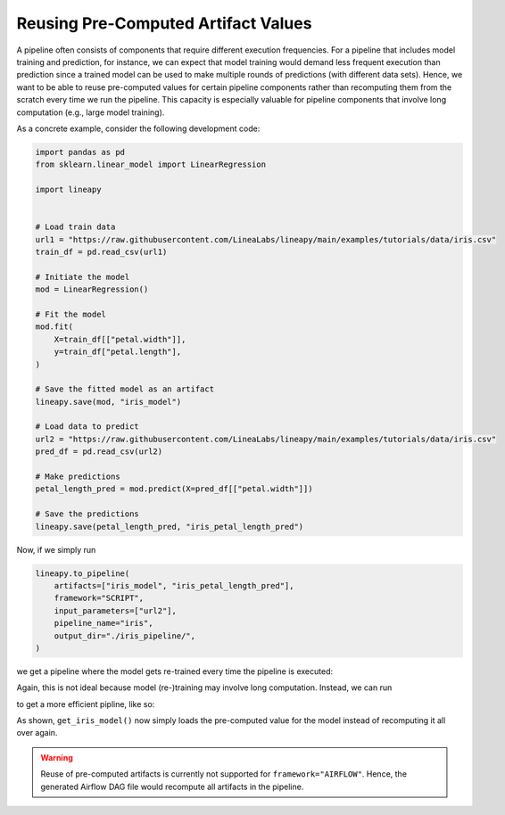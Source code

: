 Reusing Pre-Computed Artifact Values
====================================

A pipeline often consists of components that require different execution frequencies.
For a pipeline that includes model training and prediction, for instance, we can expect
that model training would demand less frequent execution than prediction since a trained model
can be used to make multiple rounds of predictions (with different data sets). Hence, we want
to be able to reuse pre-computed values for certain pipeline components rather than recomputing
them from the scratch every time we run the pipeline. This capacity is especially valuable for
pipeline components that involve long computation (e.g., large model training). 

As a concrete example, consider the following development code:

.. code-block:: python

    import pandas as pd
    from sklearn.linear_model import LinearRegression

    import lineapy


    # Load train data
    url1 = "https://raw.githubusercontent.com/LineaLabs/lineapy/main/examples/tutorials/data/iris.csv"
    train_df = pd.read_csv(url1)

    # Initiate the model
    mod = LinearRegression()

    # Fit the model
    mod.fit(
        X=train_df[["petal.width"]],
        y=train_df["petal.length"],
    )

    # Save the fitted model as an artifact
    lineapy.save(mod, "iris_model")

    # Load data to predict
    url2 = "https://raw.githubusercontent.com/LineaLabs/lineapy/main/examples/tutorials/data/iris.csv"
    pred_df = pd.read_csv(url2)

    # Make predictions
    petal_length_pred = mod.predict(X=pred_df[["petal.width"]])

    # Save the predictions
    lineapy.save(petal_length_pred, "iris_petal_length_pred")

Now, if we simply run

.. code-block:: python

    lineapy.to_pipeline(
        artifacts=["iris_model", "iris_petal_length_pred"],
        framework="SCRIPT",
        input_parameters=["url2"],
        pipeline_name="iris",
        output_dir="./iris_pipeline/",
    )

we get a pipeline where the model gets re-trained every time the pipeline is executed:

.. code-block:: python
   :emphasize-lines: 12, 13, 14, 15, 16

    # ./iris_pipeline/iris_module.py

    import argparse

    import pandas as pd
    from sklearn.linear_model import LinearRegression


    def get_iris_model():
        url1 = "https://raw.githubusercontent.com/LineaLabs/lineapy/main/examples/tutorials/data/iris.csv"
        train_df = pd.read_csv(url1)
        mod = LinearRegression()
        mod.fit(
            X=train_df[["petal.width"]],
            y=train_df["petal.length"],
        )
        return mod


    def get_iris_petal_length_pred(mod, url2):
        pred_df = pd.read_csv(url2)
        petal_length_pred = mod.predict(X=pred_df[["petal.width"]])
        return petal_length_pred


    def run_session_including_iris_model(
        url2="https://raw.githubusercontent.com/LineaLabs/lineapy/main/examples/tutorials/data/iris.csv",
    ):
        # Given multiple artifacts, we need to save each right after
        # its calculation to protect from any irrelevant downstream
        # mutations (e.g., inside other artifact calculations)
        import copy

        artifacts = dict()
        mod = get_iris_model()
        artifacts["iris_model"] = copy.deepcopy(mod)
        petal_length_pred = get_iris_petal_length_pred(mod, url2)
        artifacts["iris_petal_length_pred"] = copy.deepcopy(petal_length_pred)
        return artifacts

    [...]

Again, this is not ideal because model (re-)training may involve long computation. Instead, we can run

.. code-block:: python
   :emphasize-lines: 5

    lineapy.to_pipeline(
        artifacts=["iris_model", "iris_petal_length_pred"],
        framework="SCRIPT",
        input_parameters=["url2"],
        reuse_pre_computed_artifacts=["iris_model"],
        pipeline_name="iris",
        output_dir="./iris_pipeline_reusing_precomputed/",
    )

to get a more efficient pipline, like so:

.. code-block:: python
   :emphasize-lines: 12

    # ./iris_pipeline_reusing_precomputed/iris_module.py

    import argparse

    import pandas as pd
    from sklearn.linear_model import LinearRegression


    def get_iris_model():
        import lineapy

        mod = lineapy.get("iris_model", 9).get_value()
        return mod


    def get_iris_petal_length_pred(mod, url2):
        pred_df = pd.read_csv(url2)
        petal_length_pred = mod.predict(X=pred_df[["petal.width"]])
        return petal_length_pred


    def run_session_including_iris_model(
        url2="https://raw.githubusercontent.com/LineaLabs/lineapy/main/examples/tutorials/data/iris.csv",
    ):
        # Given multiple artifacts, we need to save each right after
        # its calculation to protect from any irrelevant downstream
        # mutations (e.g., inside other artifact calculations)
        import copy

        artifacts = dict()
        mod = get_iris_model()
        artifacts["iris_model"] = copy.deepcopy(mod)
        petal_length_pred = get_iris_petal_length_pred(mod, url2)
        artifacts["iris_petal_length_pred"] = copy.deepcopy(petal_length_pred)
        return artifacts

    [...]

As shown, ``get_iris_model()`` now simply loads the pre-computed value for the model instead of recomputing it
all over again.

.. warning::

    Reuse of pre-computed artifacts is currently not supported for ``framework="AIRFLOW"``.
    Hence, the generated Airflow DAG file would recompute all artifacts in the pipeline.
